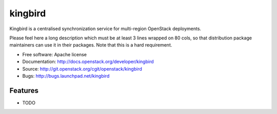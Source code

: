 ===============================
kingbird
===============================

Kingbird is a centralised synchronization service for multi-region OpenStack deployments.

Please feel here a long description which must be at least 3 lines wrapped on
80 cols, so that distribution package maintainers can use it in their packages.
Note that this is a hard requirement.

* Free software: Apache license
* Documentation: http://docs.openstack.org/developer/kingbird
* Source: http://git.openstack.org/cgit/openstack/kingbird
* Bugs: http://bugs.launchpad.net/kingbird

Features
--------

* TODO
